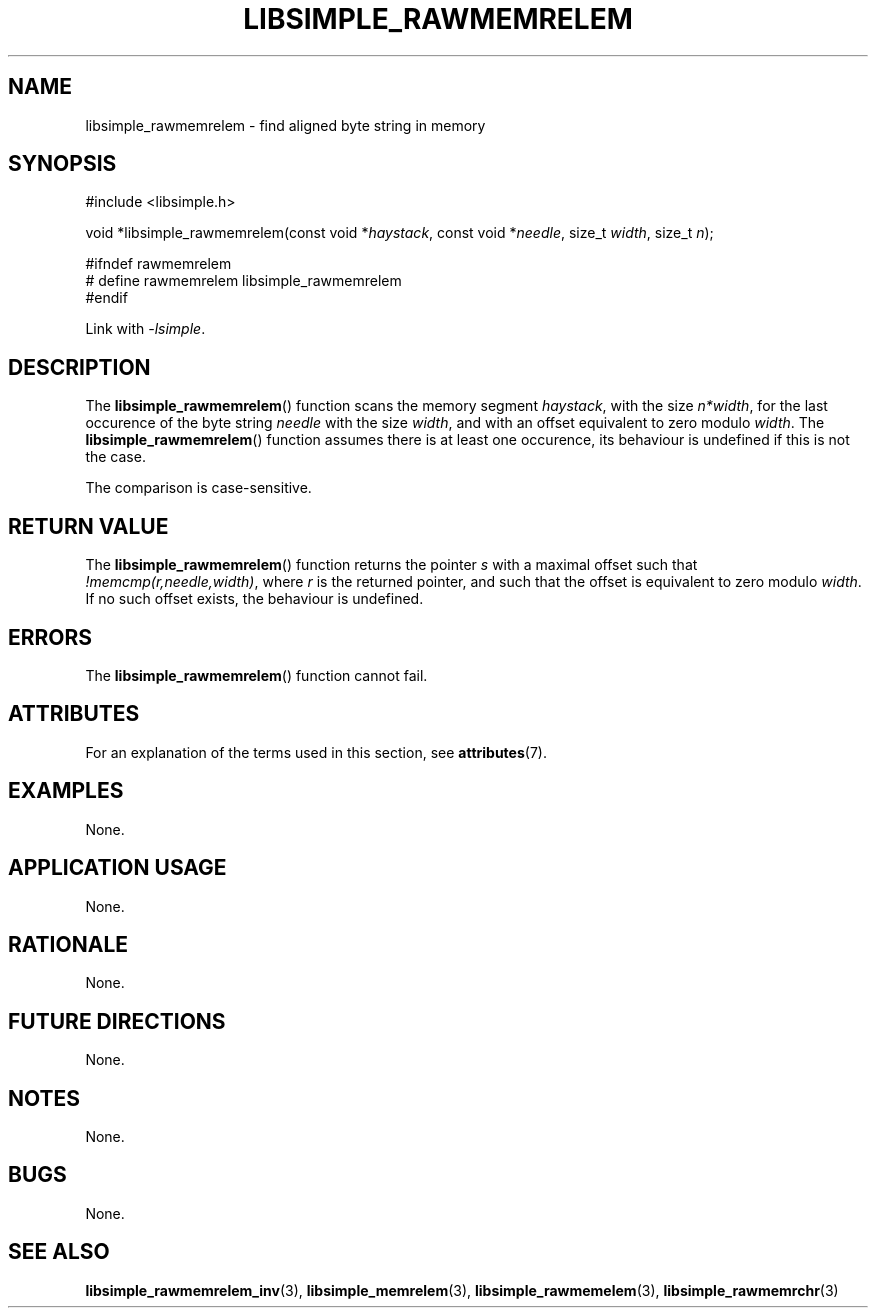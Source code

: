 .TH LIBSIMPLE_RAWMEMRELEM 3 libsimple
.SH NAME
libsimple_rawmemrelem \- find aligned byte string in memory

.SH SYNOPSIS
.nf
#include <libsimple.h>

void *libsimple_rawmemrelem(const void *\fIhaystack\fP, const void *\fIneedle\fP, size_t \fIwidth\fP, size_t \fIn\fP);

#ifndef rawmemrelem
# define rawmemrelem libsimple_rawmemrelem
#endif
.fi
.PP
Link with
.IR \-lsimple .

.SH DESCRIPTION
The
.BR libsimple_rawmemrelem ()
function scans the memory segment
.IR haystack ,
with the size
.IR n*width ,
for the last occurence of the byte string
.I needle
with the size
.IR width ,
and with an offset equivalent to zero modulo
.IR width .
The
.BR libsimple_rawmemrelem ()
function assumes there is at least one
occurence, its behaviour is undefined
if this is not the case.
.PP
The comparison is case-sensitive.

.SH RETURN VALUE
The
.BR libsimple_rawmemrelem ()
function returns the pointer
.I s
with a maximal offset such that
.IR !memcmp(r,needle,width) ,
where
.I r
is the returned pointer, and such that
the offset is equivalent to zero modulo
.IR width .
If no such offset exists, the behaviour is undefined.

.SH ERRORS
The
.BR libsimple_rawmemrelem ()
function cannot fail.

.SH ATTRIBUTES
For an explanation of the terms used in this section, see
.BR attributes (7).
.TS
allbox;
lb lb lb
l l l.
Interface	Attribute	Value
T{
.BR libsimple_rawmemrelem ()
T}	Thread safety	MT-Safe
T{
.BR libsimple_rawmemrelem ()
T}	Async-signal safety	AS-Safe
T{
.BR libsimple_rawmemrelem ()
T}	Async-cancel safety	AC-Safe
.TE

.SH EXAMPLES
None.

.SH APPLICATION USAGE
None.

.SH RATIONALE
None.

.SH FUTURE DIRECTIONS
None.

.SH NOTES
None.

.SH BUGS
None.

.SH SEE ALSO
.BR libsimple_rawmemrelem_inv (3),
.BR libsimple_memrelem (3),
.BR libsimple_rawmemelem (3),
.BR libsimple_rawmemrchr (3)
